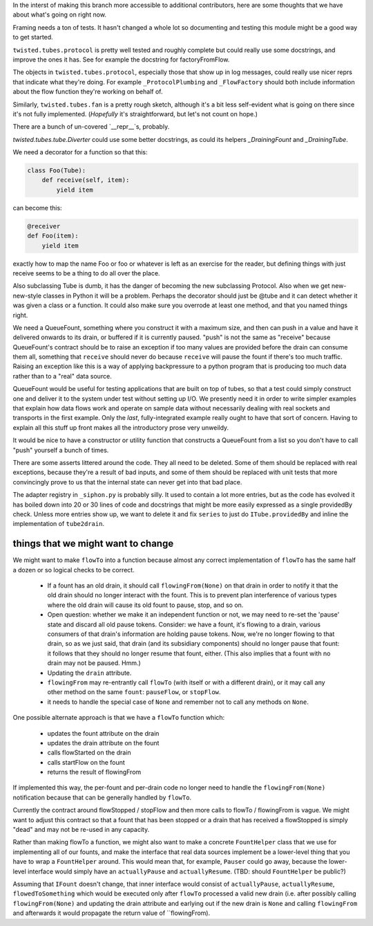 In the interst of making this branch more accessible to additional contributors, here are some thoughts that we have about what's going on right now.

Framing needs a ton of tests.
It hasn't changed a whole lot so documenting and testing this module might be a good way to get started.

``twisted.tubes.protocol`` is pretty well tested and roughly complete but could really use some docstrings, and improve the ones it has.
See for example the docstring for factoryFromFlow.

The objects in ``twisted.tubes.protocol``, especially those that show up in log messages, could really use nicer reprs that indicate what they're doing.
For example ``_ProtocolPlumbing`` and ``_FlowFactory`` should both include information about the flow function they're working on behalf of.

Similarly, ``twisted.tubes.fan`` is a pretty rough sketch, although it's a bit less self-evident what is going on there since it's not fully implemented.
(*Hopefully* it's straightforward, but let's not count on hope.)

There are a bunch of un-covered `__repr__`s, probably.

`twisted.tubes.tube.Diverter` could use some better docstrings, as could its helpers `_DrainingFount` and `_DrainingTube`.

We need a decorator for a function so that this:

.. code-block:: python

    class Foo(Tube):
        def receive(self, item):
            yield item

can become this:

.. code-block:: python

    @receiver
    def Foo(item):
        yield item

exactly how to map the name Foo or foo or whatever is left as an exercise for the reader, but defining things with just receive seems to be a thing to do all over the place.

Also subclassing Tube is dumb, it has the danger of becoming the new subclassing Protocol.
Also when we get new-new-style classes in Python it will be a problem.
Perhaps the decorator should just be @tube and it can detect whether it was given a class or a function.
It could also make sure you overrode at least one method, and that you named things right.

We need a QueueFount, something where you construct it with a maximum size, and then can push in a value and have it delivered onwards to its drain, or buffered if it is currently paused.
"push" is not the same as "receive" because QueueFount's contract should be to raise an exception if too many values are provided before the drain can consume them all, something that ``receive`` should never do because ``receive`` will pause the fount if there's too much traffic.
Raising an exception like this is a way of applying backpressure to a python program that is producing too much data rather than to a "real" data source.

QueueFount would be useful for testing applications that are built on top of tubes, so that a test could simply construct one and deliver it to the system under test without setting up I/O.
We presently need it in order to write simpler examples that explain how data flows work and operate on sample data without necessarily dealing with real sockets and transports in the first example.
Only the *last*, fully-integrated example really ought to have that sort of concern.
Having to explain all this stuff up front makes all the introductory prose very unweildy.

It would be nice to have a constructor or utility function that constructs a QueueFount from a list so you don't have to call "push" yourself a bunch of times.

There are some asserts littered around the code.
They all need to be deleted.
Some of them should be replaced with real exceptions, because they're a result of bad inputs, and some of them should be replaced with unit tests that more convincingly prove to us that the internal state can never get into that bad place.

The adapter registry in ``_siphon.py`` is probably silly.
It used to contain a lot more entries, but as the code has evolved it has boiled down into 20 or 30 lines of code and docstrings that might be more easily expressed as a single providedBy check.
Unless more entries show up, we want to delete it and fix ``series`` to just do ``ITube.providedBy`` and inline the implementation of ``tube2drain``.


things that we might want to change
===================================

We might want to make ``flowTo`` into a function because almost any correct implementation of ``flowTo`` has the same half a dozen or so logical checks to be correct.

    - If a fount has an old drain, it should call ``flowingFrom(None)`` on that drain in order to notify it that the old drain should no longer interact with the fount.  This is to prevent plan interference of various types where the old drain will cause its old fount to pause, stop, and so on.
    - Open question: whether we make it an independent function or not, we may need to re-set the 'pause' state and discard all old pause tokens.  Consider: we have a fount, it's flowing to a drain, various consumers of that drain's information are holding pause tokens.  Now, we're no longer flowing to that drain, so as we just said, that drain (and its subsidiary components) should no longer pause that fount: it follows that they should no longer resume that fount, either.  (This also implies that a fount with no drain may not be paused.  Hmm.)
    - Updating the ``drain`` attribute.
    - ``flowingFrom`` may re-entrantly call ``flowTo`` (with itself or with a different drain), or it may call any other method on the same ``fount``: ``pauseFlow``, or ``stopFlow``.
    - it needs to handle the special case of ``None`` and remember not to call any methods on ``None``.

One possible alternate approach is that we have a ``flowTo`` function which:

    - updates the fount attribute on the drain
    - updates the drain attribute on the fount
    - calls flowStarted on the drain
    - calls startFlow on the fount
    - returns the result of flowingFrom

If implemented this way, the per-fount and per-drain code no longer need to handle the ``flowingFrom(None)`` notification because that can be generally handled by ``flowTo``.

Currently the contract around flowStopped / stopFlow and then more calls to flowTo / flowingFrom is vague.  We might want to adjust this contract so that a fount that has been stopped or a drain that has received a flowStopped is simply "dead" and may not be re-used in any capacity.

Rather than making flowTo a function, we might also want to make a concrete ``FountHelper`` class that we use for implementing all of our founts, and make the interface that real data sources implement be a lower-level thing that you have to wrap a ``FountHelper`` around.  This would mean that, for example, ``Pauser`` could go away, because the lower-level interface would simply have an ``actuallyPause`` and ``actuallyResume``.  (TBD: should ``FountHelper`` be public?)

Assuming that ``IFount`` doesn't change, that inner interface would consist of ``actuallyPause``, ``actuallyResume``, ``flowedToSomething`` which would be executed only after ``flowTo`` processed a valid new drain (i.e. after possibly calling ``flowingFrom(None)`` and updating the drain attribute and earlying out if the new drain is ``None`` and calling ``flowingFrom`` and afterwards it would propagate the return value of ``flowingFrom).
